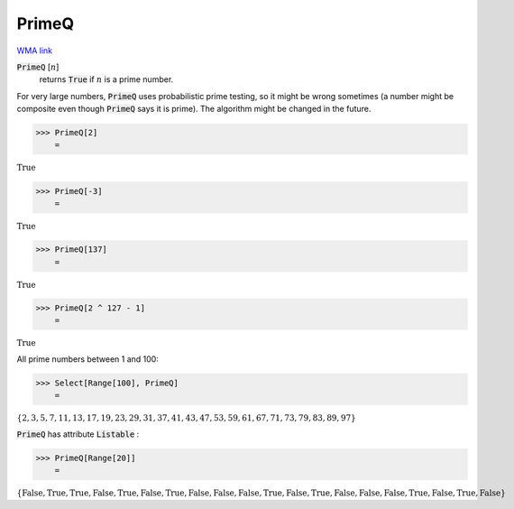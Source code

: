 PrimeQ
======

`WMA link <https://reference.wolfram.com/language/ref/PrimeQ.html>`_


:code:`PrimeQ` [:math:`n`]
    returns :code:`True`  if :math:`n` is a prime number.





For very large numbers, :code:`PrimeQ`  uses probabilistic prime testing, so it might be wrong sometimes
(a number might be composite even though :code:`PrimeQ`  says it is prime).
The algorithm might be changed in the future.

>>> PrimeQ[2]
    =

:math:`\text{True}`


>>> PrimeQ[-3]
    =

:math:`\text{True}`


>>> PrimeQ[137]
    =

:math:`\text{True}`


>>> PrimeQ[2 ^ 127 - 1]
    =

:math:`\text{True}`



All prime numbers between 1 and 100:

>>> Select[Range[100], PrimeQ]
    =

:math:`\left\{2,3,5,7,11,13,17,19,23,29,31,37,41,43,47,53,59,61,67,71,73,79,83,89,97\right\}`



:code:`PrimeQ`  has attribute :code:`Listable` :

>>> PrimeQ[Range[20]]
    =

:math:`\left\{\text{False},\text{True},\text{True},\text{False},\text{True},\text{False},\text{True},\text{False},\text{False},\text{False},\text{True},\text{False},\text{True},\text{False},\text{False},\text{False},\text{True},\text{False},\text{True},\text{False}\right\}`


